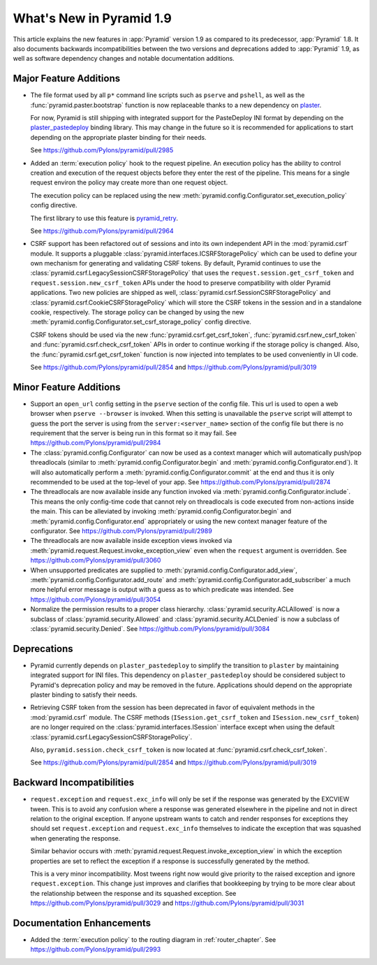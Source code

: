 What's New in Pyramid 1.9
=========================

This article explains the new features in :app:`Pyramid` version 1.9 as compared to its predecessor, :app:`Pyramid` 1.8. It also documents backwards incompatibilities between the two versions and deprecations added to :app:`Pyramid` 1.9, as well as software dependency changes and notable documentation additions.

Major Feature Additions
-----------------------

- The file format used by all ``p*`` command line scripts such as ``pserve`` and ``pshell``, as well as the :func:`pyramid.paster.bootstrap` function is now replaceable thanks to a new dependency on `plaster <http://docs.pylonsproject.org/projects/plaster/en/latest/>`_.

  For now, Pyramid is still shipping with integrated support for the PasteDeploy INI format by depending on the `plaster_pastedeploy <https://github.com/Pylons/plaster_pastedeploy>`_ binding library. This may change in the future so it is recommended for applications to start depending on the appropriate plaster binding for their needs.

  See https://github.com/Pylons/pyramid/pull/2985

- Added an :term:`execution policy` hook to the request pipeline. An execution policy has the ability to control creation and execution of the request objects before they enter the rest of the pipeline. This means for a single request environ the policy may create more than one request object.

  The execution policy can be replaced using the new :meth:`pyramid.config.Configurator.set_execution_policy` config directive.

  The first library to use this feature is `pyramid_retry <http://docs.pylonsproject.org/projects/pyramid-retry/en/latest/>`_.

  See https://github.com/Pylons/pyramid/pull/2964

- CSRF support has been refactored out of sessions and into its own independent API in the :mod:`pyramid.csrf` module. It supports a pluggable :class:`pyramid.interfaces.ICSRFStoragePolicy` which can be used to define your own mechanism for generating and validating CSRF tokens. By default, Pyramid continues to use the :class:`pyramid.csrf.LegacySessionCSRFStoragePolicy` that uses the ``request.session.get_csrf_token`` and ``request.session.new_csrf_token`` APIs under the hood to preserve compatibility with older Pyramid applications. Two new policies are shipped as well, :class:`pyramid.csrf.SessionCSRFStoragePolicy` and :class:`pyramid.csrf.CookieCSRFStoragePolicy` which will store the CSRF tokens in the session and in a standalone cookie, respectively. The storage policy can be changed by using the new :meth:`pyramid.config.Configurator.set_csrf_storage_policy` config directive.

  CSRF tokens should be used via the new :func:`pyramid.csrf.get_csrf_token`, :func:`pyramid.csrf.new_csrf_token` and :func:`pyramid.csrf.check_csrf_token` APIs in order to continue working if the storage policy is changed. Also, the :func:`pyramid.csrf.get_csrf_token` function is now injected into templates to be used conveniently in UI code.

  See https://github.com/Pylons/pyramid/pull/2854 and https://github.com/Pylons/pyramid/pull/3019

Minor Feature Additions
-----------------------

- Support an ``open_url`` config setting in the ``pserve`` section of the config file. This url is used to open a web browser when ``pserve --browser`` is invoked. When this setting is unavailable the ``pserve`` script will attempt to guess the port the server is using from the ``server:<server_name>`` section of the config file but there is no requirement that the server is being run in this format so it may fail. See https://github.com/Pylons/pyramid/pull/2984

- The :class:`pyramid.config.Configurator` can now be used as a context manager which will automatically push/pop threadlocals (similar to :meth:`pyramid.config.Configurator.begin` and :meth:`pyramid.config.Configurator.end`). It will also automatically perform a :meth:`pyramid.config.Configurator.commit` at the end and thus it is only recommended to be used at the top-level of your app. See https://github.com/Pylons/pyramid/pull/2874

- The threadlocals are now available inside any function invoked via :meth:`pyramid.config.Configurator.include`. This means the only config-time code that cannot rely on threadlocals is code executed from non-actions inside the main. This can be alleviated by invoking :meth:`pyramid.config.Configurator.begin` and :meth:`pyramid.config.Configurator.end` appropriately or using the new context manager feature of the configurator. See https://github.com/Pylons/pyramid/pull/2989

- The threadlocals are now available inside exception views invoked via :meth:`pyramid.request.Request.invoke_exception_view` even when the ``request`` argument is overridden. See https://github.com/Pylons/pyramid/pull/3060

- When unsupported predicates are supplied to :meth:`pyramid.config.Configurator.add_view`, :meth:`pyramid.config.Configurator.add_route` and :meth:`pyramid.config.Configurator.add_subscriber` a much more helpful error message is output with a guess as to which predicate was intended. See https://github.com/Pylons/pyramid/pull/3054

- Normalize the permission results to a proper class hierarchy. :class:`pyramid.security.ACLAllowed` is now a subclass of :class:`pyramid.security.Allowed` and :class:`pyramid.security.ACLDenied` is now a subclass of :class:`pyramid.security.Denied`. See https://github.com/Pylons/pyramid/pull/3084

Deprecations
------------

- Pyramid currently depends on ``plaster_pastedeploy`` to simplify the transition to ``plaster`` by maintaining integrated support for INI files. This dependency on ``plaster_pastedeploy`` should be considered subject to Pyramid's deprecation policy and may be removed in the future. Applications should depend on the appropriate plaster binding to satisfy their needs.

- Retrieving CSRF token from the session has been deprecated in favor of equivalent methods in the :mod:`pyramid.csrf` module. The CSRF methods (``ISession.get_csrf_token`` and ``ISession.new_csrf_token``) are no longer required on the :class:`pyramid.interfaces.ISession` interface except when using the default :class:`pyramid.csrf.LegacySessionCSRFStoragePolicy`.

  Also, ``pyramid.session.check_csrf_token`` is now located at :func:`pyramid.csrf.check_csrf_token`.

  See https://github.com/Pylons/pyramid/pull/2854 and https://github.com/Pylons/pyramid/pull/3019

Backward Incompatibilities
--------------------------

- ``request.exception`` and ``request.exc_info`` will only be set if the response was generated by the EXCVIEW tween. This is to avoid any confusion where a response was generated elsewhere in the pipeline and not in direct relation to the original exception. If anyone upstream wants to catch and render responses for exceptions they should set ``request.exception`` and ``request.exc_info`` themselves to indicate the exception that was squashed when generating the response.

  Similar behavior occurs with :meth:`pyramid.request.Request.invoke_exception_view` in which the exception properties are set to reflect the exception if a response is successfully generated by the method.

  This is a very minor incompatibility. Most tweens right now would give priority to the raised exception and ignore ``request.exception``. This change just improves and clarifies that bookkeeping by trying to be more clear about the relationship between the response and its squashed exception. See https://github.com/Pylons/pyramid/pull/3029 and https://github.com/Pylons/pyramid/pull/3031

Documentation Enhancements
--------------------------

- Added the :term:`execution policy` to the routing diagram in :ref:`router_chapter`. See https://github.com/Pylons/pyramid/pull/2993
